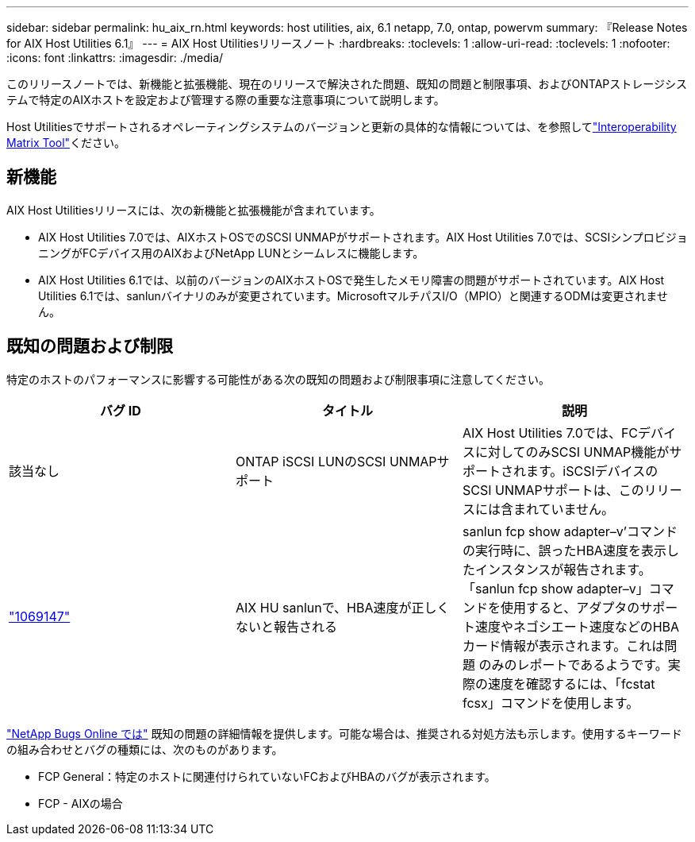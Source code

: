---
sidebar: sidebar 
permalink: hu_aix_rn.html 
keywords: host utilities, aix, 6.1 netapp, 7.0, ontap, powervm 
summary: 『Release Notes for AIX Host Utilities 6.1』 
---
= AIX Host Utilitiesリリースノート
:hardbreaks:
:toclevels: 1
:allow-uri-read: 
:toclevels: 1
:nofooter: 
:icons: font
:linkattrs: 
:imagesdir: ./media/


[role="lead"]
このリリースノートでは、新機能と拡張機能、現在のリリースで解決された問題、既知の問題と制限事項、およびONTAPストレージシステムで特定のAIXホストを設定および管理する際の重要な注意事項について説明します。

Host Utilitiesでサポートされるオペレーティングシステムのバージョンと更新の具体的な情報については、を参照してlink:https://imt.netapp.com/matrix/#welcome["Interoperability Matrix Tool"^]ください。



== 新機能

AIX Host Utilitiesリリースには、次の新機能と拡張機能が含まれています。

* AIX Host Utilities 7.0では、AIXホストOSでのSCSI UNMAPがサポートされます。AIX Host Utilities 7.0では、SCSIシンプロビジョニングがFCデバイス用のAIXおよびNetApp LUNとシームレスに機能します。
* AIX Host Utilities 6.1では、以前のバージョンのAIXホストOSで発生したメモリ障害の問題がサポートされています。AIX Host Utilities 6.1では、sanlunバイナリのみが変更されています。MicrosoftマルチパスI/O（MPIO）と関連するODMは変更されません。




== 既知の問題および制限

特定のホストのパフォーマンスに影響する可能性がある次の既知の問題および制限事項に注意してください。

[cols="3"]
|===
| バグ ID | タイトル | 説明 


| 該当なし | ONTAP iSCSI LUNのSCSI UNMAPサポート | AIX Host Utilities 7.0では、FCデバイスに対してのみSCSI UNMAP機能がサポートされます。iSCSIデバイスのSCSI UNMAPサポートは、このリリースには含まれていません。 


| link:https://mysupport.netapp.com/site/bugs-online/product/HOSTUTILITIES/BURT/1069147["1069147"^] | AIX HU sanlunで、HBA速度が正しくないと報告される | sanlun fcp show adapter–v’コマンドの実行時に、誤ったHBA速度を表示したインスタンスが報告されます。「sanlun fcp show adapter–v」コマンドを使用すると、アダプタのサポート速度やネゴシエート速度などのHBAカード情報が表示されます。これは問題 のみのレポートであるようです。実際の速度を確認するには、「fcstat fcsx」コマンドを使用します。 
|===
link:https://mysupport.netapp.com/site/["NetApp Bugs Online では"^] 既知の問題の詳細情報を提供します。可能な場合は、推奨される対処方法も示します。使用するキーワードの組み合わせとバグの種類には、次のものがあります。

* FCP General：特定のホストに関連付けられていないFCおよびHBAのバグが表示されます。
* FCP - AIXの場合

